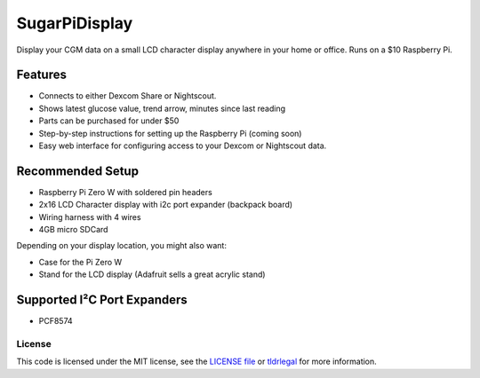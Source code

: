 SugarPiDisplay
##############

Display your CGM data on a small LCD character display anywhere in your home or office.
Runs on a $10 Raspberry Pi.

.. image:: https://raw.githubusercontent.com/bassettb/SugarPiDisplay/master/docs/image1.jpg
    :alt: Photo of SugarPiDisplay

Features
--------

- Connects to either Dexcom Share or Nightscout.
- Shows latest glucose value, trend arrow, minutes since last reading
- Parts can be purchased for under $50
- Step-by-step instructions for setting up the Raspberry Pi (coming soon)
- Easy web interface for configuring access to your Dexcom or Nightscout data.


Recommended Setup
-----------------

- Raspberry Pi Zero W with soldered pin headers
- 2x16 LCD Character display with i2c port expander (backpack board)
- Wiring harness with 4 wires
- 4GB micro SDCard

Depending on your display location, you might also want:

- Case for the Pi Zero W
- Stand for the LCD display (Adafruit sells a great acrylic stand)


Supported I²C Port Expanders
----------------------------
- PCF8574


.. image:: https://raw.githubusercontent.com/bassettb/SugarPiDisplay/master/docs/image1.jpg
    :alt: Photo of SugarPiDisplay


License
=======

This code is licensed under the MIT license, see the `LICENSE file
<https://github.com/bassettb/SugarPiDisplay/blob/master/LICENSE>`_ or `tldrlegal
<http://www.tldrlegal.com/license/mit-license>`_ for more information. 
